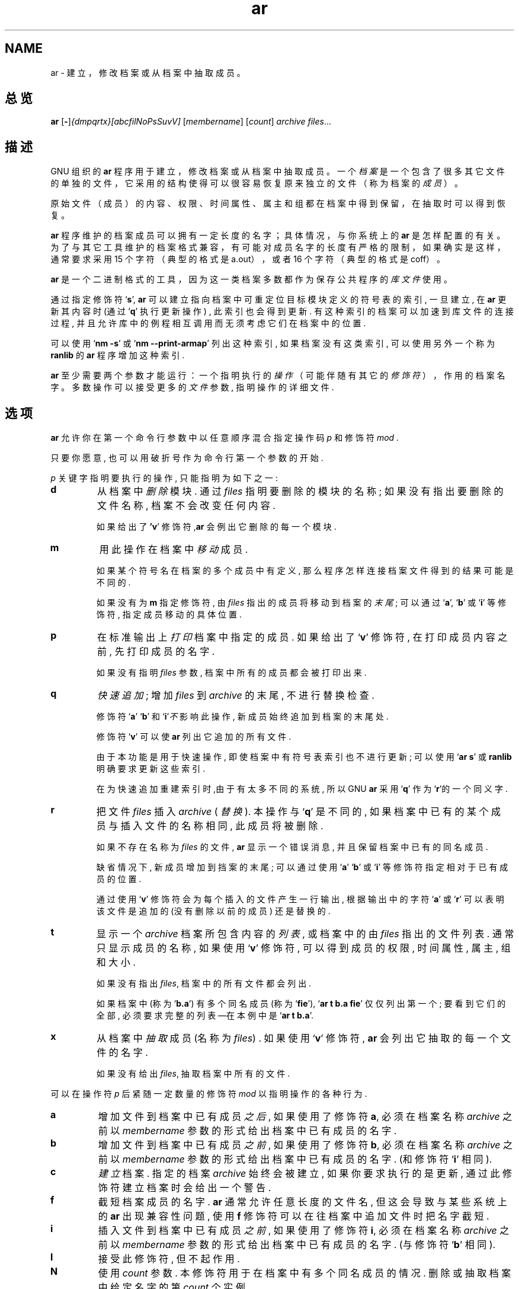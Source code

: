 .\" Copyright (c) 1991, 1992, 1993, 1995, 1998, 1999, 2000 Free Software Foundation
.\" See section COPYING for conditions for redistribution
.TH ar 1 "1999" "Free Software Foundation" "GNU 开发工具"
.de BP
.sp
.ti \-.2i
\(**
..

.SH NAME
ar \- 建立，修改档案或从档案中抽取成员。

.SH 总览
.hy 0
.na
.BR ar " [\|" "-" "\|]"\c
.I {dmpqrtx}[abcfilNoPsSuvV] \c
[\|\c
.I membername\c
\&\|] \c
[\|\c
.I count\c
\&\|] \c
.I archive\c
\& \c
.I files\c
\&.\|.\|.

.ad b
.hy 1
.SH 描述
GNU 组织的
.B ar
程序用于建立，修改档案或从档案中抽取成员。
一个
.I 档案
是一个包含了很多其它文件的单独的文件，
它采用的结构使得可以很容易恢复原来独立的文件
（称为档案的
.I 成员
）。

原始文件（成员）的内容、权限、时间属性、属主和组都
在档案中得到保留，在抽取时可以得到恢复。

.B ar
程序维护的档案成员可以拥有一定长度的名字；具体情况，
与你系统上的
.B ar
是怎样配置的有关。
为了与其它工具维护的档案格式兼容，
有可能对成员名字的长度有严格的限制，
如果确实是这样，通常要求采用 15 个字符
（典型的格式是 a.out），或者 16 个字符（典型的格式是 coff）。

.B ar
是一个二进制格式的工具，因为这一类档案多数都作为
保存公共程序的
.I 库文件
使用。

通过指定修饰符`\|\c
.B s\c
\|', \c
.B ar\c
\& 
可以 建立 指向 档案中 可重定位 目标 模块
定义的 符号表的 索引,
一旦建立, 在\c
.B ar\c
\& 更新 其内容时 (通过`\|\c
.B q\c
\|' 执行 更新 操作) ,
此索引 也会 得到 更新.
有这种 索引的 档案 可以 加速到 库文件的 连接过程,
并且 允许 库中的 例程 相互调用 而无须 考虑
它们 在档案中的 位置.

可以 使用`\|\c
.B nm \-s\c
\|' 或 `\|\c
.B nm \-\-print\-armap\c
\|' 列出 这种索引, 如果 档案 没有这类 索引,
可以 使用 另外 一个 称为\c
.B ranlib\c
\& 的\c
.B ar\c
\& 程序 增加 这种 索引.


.B ar
至少需要两个参数才能运行：
一个指明执行的
.I 操作
（可能伴随有其它的
.I 修饰符
），作用的档案名字。
多数 操作 可以 接受 更多的\c
.I 文件\c
\& 参数,  指明 操作的 详细 文件.

.SH 选项
\c
.B ar\c
\& 允许你 在第一个 命令行 参数中
以任意 顺序 混合 指定 操作码\c
.I p\c
\& 和修饰符\c
.I mod\c
\& .

只要你 愿意, 也可以 用破折号 作为 命令行 第一个 参数的 开始.

\c
.I p\c
\& 关键字 指明 要执行的 操作, 只能 指明为 如下 之一:

.TP
.B d
从档案中\c
.I 删除\c
\& 模块. 通过\c
.I files\c
\& 指明 要删除的 模块的 名称; 如果 没有 指出 要删除的
文件 名称, 档案不会 改变 任何 内容.

如果 给出了\c
.B 'v\c
\|' 修饰符,\c
.B ar\c
\& 会例出 它删除的 每一个 模块.

.TP
.B m
用此 操作 在档案中\c
.I 移动\c
\& 成员.

如果 某个 符号名 在档案的 多个 成员中 有定义,
那么 程序 怎样 连接 档案 文件
得到的 结果 可能是 不同的.

如果 没有为\c
.B m\c
\& 指定 修饰符, 由\c
.I files\c
\& 指出的 成员 将移动到 档案的\c
.I 末尾\c
\& ;
可以 通过 `\|\c
.B a\c
\|', `\|\c
.B b\c
\|' 或 `\|\c
.B i\c
\|' 等修饰符, 指定 成员 移动的 具体 位置.

.TP
.B p
在标准 输出上
\c
.I 打印\c
\& 档案中 指定的 成员.
如果 给出了`\|\c
.B v\c
\|' 修饰符, 在 打印 成员 内容 之前,
先打印 成员的 名字.

如果没有 指明\c
.I files\c
\& 参数, 档案中 所有的 成员 都会被 打印 出来.

.TP
.B q
\c
.I 快速 追加\c
\&; 增加 \c
.I files\c
\& 到 \c
.I archive\c
\& 的末尾, 不进行 替换 检查.

修饰符 `\|\c
.B a\c
\|' `\|\c
.B b\c
\|' 和 `\|\c
.B i\c
\|'\c
.I 不\c
\& 影响此 操作, 新成员 始终 追加到 档案的 末尾处.

修饰符 `\|\c
.B v\c
\|' 可以使 \c
.B ar\c
\& 列出 它追加的 所有文件.

由于 本功能 是用于 快速操作, 即使 档案中
有 符号表 索引 也不 进行 更新; 可以 使用 `\|\c
.B ar s\c
\|' 或
\c
.B ranlib\c
\& 明确 要求 更新 这些索引.

在为快速 追加 重建 索引时,由于 有 太多 不同的 系统,
所以 GNU
.B ar
采用 `\|\c
.B q\c
\|' 作为 `\|\c
.B r\c
\|'的一个 同义字.

.TP
.B r
把文件 \c
.I files\c
\& 插入 \c
.I archive\c
\& ( \c
.I 替换 \c
\&). 本操作与 `\|\c
.B q\c
\|' 是不同的, 如果 档案中 已有的 某个 成员与
插入 文件的 名称 相同, 此成员 将被删除. 

如果 不存在 名称为 \c
.I files\c
\& 的文件, \c
.B ar\c
\&
显示 一个 错误 消息, 
并且 保留 档案中 已有的 同名 成员.

缺省情况下, 新成员 增加到 挡案的 末尾;
可以 通过 使用 `\|\c
.B a\c
\|' `\|\c
.B b\c
\|' 或 `\|\c
.B i\c
\|' 等修饰符 指定 相对于 已有 成员的 位置.

通过 使用 `\|\c
.B v\c
\|' 修饰符 会为每个 插入的 文件 产生 一行 输出,
根据 输出中的 字符 `\|\c
.B a\c
\|' 或
`\|\c
.B r\c
\|' 可以 表明 该文件 是追加的 (没有 删除 以前的成员)
还是 替换的.

.TP
.B t
显示 一个 \c
.I archive\c
\& 
档案 所包含 内容的 \c
.I 列表 \c
\&, 或 档案中的 由 \c
.I files\c
\& 指出的 文件 列表.
通常 只显示 成员的 名称, 如果 使用 `\|\c
.B v\c
\|' 修饰符, 可以 得到 成员的 权限,
时间属性, 属主, 组和 大小.

如果 没有 指出 \c
.I files\c
\&, 档案中的 所有 文件 都会 列出.

如果 档案中
(称为 `\|\c
.B b.a\c
\|') 有多个 同名 成员 (称为 `\|\c
.B fie\c
\|'), `\|\c
.B ar t b.a fie\c
\|' 仅仅 列出 第一个; 要看到 它们的 全部,
必须 要求 完整的 列表
\(em\&在本例中是 `\|\c
.B ar t b.a\c
\|'.

.TP
.B x
从档案中
\c
.I 抽取 \c
\& 成员 (名称为 \c
.I files\c
\&) .  如果 使用 `\|\c
.B v\c
\|' 修饰符, \c
.B ar\c
\& 会列出 它抽取的 每一个 文件的 名字.

如果没有给出 \c
.I files\c
\&, 抽取 档案中 所有的 文件.

.PP

可以在 操作符 \c
.I p\c
\& 后紧随 一定数量的 修饰符 \c
.I mod \c
以指明 操作的 各种 行为.

.TP
.B a
增加 文件到 档案中 已有 成员 \c
.I 之后 \c
\& , 如果 使用了 修饰符 \c
.B a\c
\&, 必须在 档案 名称 \c
.I archive\c
\& 之前 以 \c
.I membername\c
\& 参数的 形式 给出 档案中 已有 成员的 名字.

.TP
.B b
增加 文件到 档案中 已有 成员 \c
.I 之前 \c
\& , 如果 使用了 修饰符 \c
.B b\c
\&, 必须在 档案 名称 \c
.I archive\c
\& 之前 以 \c
.I membername\c
\& 参数的 形式 给出 档案中 已有 成员的 名字.
(和修饰符 `\|\c
.B i\c
\|' 相同).

.TP
.B c
\c
.I 建立 \c
\& 档案.  指定的 档案 \c
.I archive\c
\& 始终 会被建立, 如果 你要求 执行的是 更新,
通过 此修饰符 建立 档案时 会给出 一个 警告.

.TP
.B f
截短 档案成员的 名字.
.B ar
通常 允许 任意 长度的 文件名, 但这会 导致 与某些 系统上的
.B ar
出现 兼容性 问题, 使用
.B f
修饰符 可以 在往档案中 追加 文件时 把名字 截短.

.TP
.B i
插入 文件到 档案中 已有 成员 \c
.I 之前 \c
\& , 如果 使用了 修饰符 \c
.B i\c
\&, 必须在 档案 名称 \c
.I archive\c
\& 之前 以 \c
.I membername\c
\& 参数的 形式 给出 档案中 已有 成员的 名字.
(与修饰符 `\|\c
.B b\c
\|' 相同).

.TP
.B l
接受此修饰符, 但不起作用.

.TP
.B N
使用
.I count
参数. 本修饰符 用于 在档案中 有多个
同名 成员的 情况.
删除 或抽取 档案中 给定 名字的第
.I count
个实例.

.TP
.B o
抽取 成员时 保留 他们 \c
.I 原始的 \c
\& 时间属性. 如果 没有 此修饰符, 文件以抽取
的时间 作为 它的时间 属性.

.TP
.B P
匹配 档案中的 名字时 使用 完整的 路径名.
.B ar
不能 建立 使用 完整 路径名的 档案
(这不符合 POSIX 标准), 但其它的 档案 工具 能够建立,
本选项 会使
.B ar
在抽取 由其它 工具 建立的 档案 文件时,
使用完整的 路径名 去匹配 档案中 成员的 名字.

.TP
.B s
即使 没有对 档案 进行 改变, 用本 修饰符 也可以
往档案中 写一个 目标 文件的 索引 或更新 已经 存在的 索引.
可以与 其它 操作 一起 使用 本修饰符, 也可以 单独使用.
对一个 档案 执行 `\|\c
.B ar s\c
\|' 与执行 `\|\c
.B ranlib\c
\|' 等价. 

.TP
.B S
不生成 档案的 符号表. 这可以 加速 建立 大的档案
文件的 过程,但这样 建立的 档案 不能被 连接器 使用,
为建立 符号表, 在最后 执行 `\|\c
.B ar\c
\|' 时应该 不用 `\|\c
.B S\c
\|' 修饰符, 或者 对档案 执行 一次 `\|\c
.B ranlib\c
\|' .

.TP
.B u
通常\c
.B ar r\c
\&.\|.\|. 把所有 列出的 文件 插入到 档案中,
如果 希望 \c
.I 仅仅 \c 
插入比 档案中 已有 成员 更新的 文件时,
就应该 使用 此修饰符.  `\|\c
.B u\c
\|' 修饰符 仅允许 与 `\|\c
.B r\c
\|' (替换) 操作 一起 使用.  某些 情况下,
由于 用 `\|\c
.B q\c
\|' 操作 比较 文件的 时间属性 会失去
速度上的 优势, 所以 不允许 执行
`\|\c
.B qu\c
\|' 组合操作.

.TP
.B v
使用本修饰符可以进行
.I 冗余的
操作。附加了此修饰符时，很多操作会显示
更多的消息，如处理的文件名等。

.TP
.B V
显示
.BR ar
的版本号。

.PP

.SH "参考"
.B
info\c
\& 中的
.RB "`\|" binutils "\|'"
条目;
.I
The GNU Binary Utilities\c
, Roland H. Pesch (1991年10月).
.BR nm ( 1 )\c
\&,
.BR ranlib ( 1 )\c
\&.

.SH 版权
Copyright (c) 1991, 1992, 1993, 1995, 1998, 1999, 2000 Free Software Foundation, Inc.
.PP
This document is distributed under the terms of the GNU Free
Documentation License, version 1.1.  That license is described in the
sources for this manual page, but it is not displayed here in order to
make this manual more consise.  Copies of this license can also be
obtained from: http://www.gnu.org/copyleft/.

\"  .SH GNU Free Documentation License
\"    Version 1.1, March 2000

\"    Copyright (C) 2000  Free Software Foundation, Inc.
\"    59 Temple Place, Suite 330, Boston, MA  02111-1307  USA
     
\"    Everyone is permitted to copy and distribute verbatim
\"    copies of this license document, but changing it is
\"    not allowed.
\"  .PP
\"  0. PREAMBLE
\"  .PP
\"  The purpose of this License is to make a manual, textbook, or other
\"  written document "free" in the sense of freedom: to assure everyone
\"  the effective freedom to copy and redistribute it, with or without
\"  modifying it, either commercially or noncommercially.  Secondarily,
\"  this License preserves for the author and publisher a way to get
\"  credit for their work, while not being considered responsible for
\"  modifications made by others.
\"  .PP
\"  This License is a kind of "copyleft", which means that derivative
\"  works of the document must themselves be free in the same sense.  It
\"  complements the GNU General Public License, which is a copyleft
\"  license designed for free software.
\"  .PP
\"  We have designed this License in order to use it for manuals for free
\"  software, because free software needs free documentation: a free
\"  program should come with manuals providing the same freedoms that the
\"  software does.  But this License is not limited to software manuals;
\"  it can be used for any textual work, regardless of subject matter or
\"  whether it is published as a printed book.  We recommend this License
\"  principally for works whose purpose is instruction or reference.
\"  .PP
\"  1. APPLICABILITY AND DEFINITIONS
\"  .PP
\"  This License applies to any manual or other work that contains a
\"  notice placed by the copyright holder saying it can be distributed
\"  under the terms of this License.  The "Document", below, refers to any
\"  such manual or work.  Any member of the public is a licensee, and is
\"  addressed as "you".
\"  .PP
\"  A "Modified Version" of the Document means any work containing the
\"  Document or a portion of it, either copied verbatim, or with
\"  modifications and/or translated into another language.
\"  .PP
\"  A "Secondary Section" is a named appendix or a front-matter section of
\"  the Document that deals exclusively with the relationship of the
\"  publishers or authors of the Document to the Document's overall subject
\"  (or to related matters) and contains nothing that could fall directly
\"  within that overall subject.  (For example, if the Document is in part a
\"  textbook of mathematics, a Secondary Section may not explain any
\"  mathematics.)  The relationship could be a matter of historical
\"  connection with the subject or with related matters, or of legal,
\"  commercial, philosophical, ethical or political position regarding
\"  them.
\"  .PP
\"  The "Invariant Sections" are certain Secondary Sections whose titles
\"  are designated, as being those of Invariant Sections, in the notice
\"  that says that the Document is released under this License.
\"  .PP
\"  The "Cover Texts" are certain short passages of text that are listed,
\"  as Front-Cover Texts or Back-Cover Texts, in the notice that says that
\"  the Document is released under this License.
\"  .PP
\"  A "Transparent" copy of the Document means a machine-readable copy,
\"  represented in a format whose specification is available to the
\"  general public, whose contents can be viewed and edited directly and
\"  straightforwardly with generic text editors or (for images composed of
\"  pixels) generic paint programs or (for drawings) some widely available
\"  drawing editor, and that is suitable for input to text formatters or
\"  for automatic translation to a variety of formats suitable for input
\"  to text formatters.  A copy made in an otherwise Transparent file
\"  format whose markup has been designed to thwart or discourage
\"  subsequent modification by readers is not Transparent.  A copy that is
\"  not "Transparent" is called "Opaque".
\"  .PP
\"  Examples of suitable formats for Transparent copies include plain
\"  ASCII without markup, Texinfo input format, LaTeX input format, SGML
\"  or XML using a publicly available DTD, and standard-conforming simple
\"  HTML designed for human modification.  Opaque formats include
\"  PostScript, PDF, proprietary formats that can be read and edited only
\"  by proprietary word processors, SGML or XML for which the DTD and/or
\"  processing tools are not generally available, and the
\"  machine-generated HTML produced by some word processors for output
\"  purposes only.
\"  .PP
\"  The "Title Page" means, for a printed book, the title page itself,
\"  plus such following pages as are needed to hold, legibly, the material
\"  this License requires to appear in the title page.  For works in
\"  formats which do not have any title page as such, "Title Page" means
\"  the text near the most prominent appearance of the work's title,
\"  preceding the beginning of the body of the text.
\"  .PP
\"  2. VERBATIM COPYING
\"  .PP
\"  You may copy and distribute the Document in any medium, either
\"  commercially or noncommercially, provided that this License, the
\"  copyright notices, and the license notice saying this License applies
\"  to the Document are reproduced in all copies, and that you add no other
\"  conditions whatsoever to those of this License.  You may not use
\"  technical measures to obstruct or control the reading or further
\"  copying of the copies you make or distribute.  However, you may accept
\"  compensation in exchange for copies.  If you distribute a large enough
\"  number of copies you must also follow the conditions in section 3.
\"  .PP
\"  You may also lend copies, under the same conditions stated above, and
\"  you may publicly display copies.
\"  .PP
\"  3. COPYING IN QUANTITY
\"  .PP
\"  If you publish printed copies of the Document numbering more than 100,
\"  and the Document's license notice requires Cover Texts, you must enclose
\"  the copies in covers that carry, clearly and legibly, all these Cover
\"  Texts: Front-Cover Texts on the front cover, and Back-Cover Texts on
\"  the back cover.  Both covers must also clearly and legibly identify
\"  you as the publisher of these copies.  The front cover must present
\"  the full title with all words of the title equally prominent and
\"  visible.  You may add other material on the covers in addition.
\"  Copying with changes limited to the covers, as long as they preserve
\"  the title of the Document and satisfy these conditions, can be treated
\"  as verbatim copying in other respects.
\"  .PP
\"  If the required texts for either cover are too voluminous to fit
\"  legibly, you should put the first ones listed (as many as fit
\"  reasonably) on the actual cover, and continue the rest onto adjacent
\"  pages.
\"  .PP
\"  If you publish or distribute Opaque copies of the Document numbering
\"  more than 100, you must either include a machine-readable Transparent
\"  copy along with each Opaque copy, or state in or with each Opaque copy
\"  a publicly-accessible computer-network location containing a complete
\"  Transparent copy of the Document, free of added material, which the
\"  general network-using public has access to download anonymously at no
\"  charge using public-standard network protocols.  If you use the latter
\"  option, you must take reasonably prudent steps, when you begin
\"  distribution of Opaque copies in quantity, to ensure that this
\"  Transparent copy will remain thus accessible at the stated location
\"  until at least one year after the last time you distribute an Opaque
\"  copy (directly or through your agents or retailers) of that edition to
\"  the public.
\"  .PP
\"  It is requested, but not required, that you contact the authors of the
\"  Document well before redistributing any large number of copies, to give
\"  them a chance to provide you with an updated version of the Document.
\"  .PP
\"  4. MODIFICATIONS
\"  .PP
\"  You may copy and distribute a Modified Version of the Document under
\"  the conditions of sections 2 and 3 above, provided that you release
\"  the Modified Version under precisely this License, with the Modified
\"  Version filling the role of the Document, thus licensing distribution
\"  and modification of the Modified Version to whoever possesses a copy
\"  of it.  In addition, you must do these things in the Modified Version:
\"  .PP
\"  A. Use in the Title Page (and on the covers, if any) a title distinct
\"  from that of the Document, and from those of previous versions
\"  (which should, if there were any, be listed in the History section
\"  of the Document).  You may use the same title as a previous version
\"  if the original publisher of that version gives permission.
\"  .PP
\"  B. List on the Title Page, as authors, one or more persons or entities
\"  responsible for authorship of the modifications in the Modified
\"  Version, together with at least five of the principal authors of the
\"  Document (all of its principal authors, if it has less than five).
\"  .PP
\"  C. State on the Title page the name of the publisher of the
\"  Modified Version, as the publisher.
\"  .PP
\"  D. Preserve all the copyright notices of the Document.
\"  .PP
\"  E. Add an appropriate copyright notice for your modifications
\"  adjacent to the other copyright notices.
\"  .PP
\"  F. Include, immediately after the copyright notices, a license notice
\"  giving the public permission to use the Modified Version under the
\"  terms of this License, in the form shown in the Addendum below.
\"  Preserve in that license notice the full lists of Invariant Sections
\"  and required Cover Texts given in the Document's license notice.
\"  .PP
\"  H. Include an unaltered copy of this License.
\"  .PP
\"  I. Preserve the section entitled "History", and its title, and add to
\"  it an item stating at least the title, year, new authors, and
\"  publisher of the Modified Version as given on the Title Page.  If
\"  there is no section entitled "History" in the Document, create one
\"  stating the title, year, authors, and publisher of the Document as
\"  given on its Title Page, then add an item describing the Modified
\"  Version as stated in the previous sentence.
\"  .PP
\"  J. Preserve the network location, if any, given in the Document for
\"  public access to a Transparent copy of the Document, and likewise
\"  the network locations given in the Document for previous versions
\"  it was based on.  These may be placed in the "History" section.
\"  You may omit a network location for a work that was published at
\"  least four years before the Document itself, or if the original
\"  publisher of the version it refers to gives permission.
\"  .PP
\"  K. In any section entitled "Acknowledgements" or "Dedications",
\"  preserve the section's title, and preserve in the section all the
\"  substance and tone of each of the contributor acknowledgements
\"  and/or dedications given therein.
\"  .PP
\"  L. Preserve all the Invariant Sections of the Document,
\"  unaltered in their text and in their titles.  Section numbers
\"  or the equivalent are not considered part of the section titles.
\"  .PP
\"  M. Delete any section entitled "Endorsements".  Such a section
\"  may not be included in the Modified Version.
\"  .PP
\"  N. Do not retitle any existing section as "Endorsements"
\"  or to conflict in title with any Invariant Section.
\"  .PP
\"  If the Modified Version includes new front-matter sections or
\"  appendices that qualify as Secondary Sections and contain no material
\"  copied from the Document, you may at your option designate some or all
\"  of these sections as invariant.  To do this, add their titles to the
\"  list of Invariant Sections in the Modified Version's license notice.
\"  These titles must be distinct from any other section titles.
\"  .PP
\"  You may add a section entitled "Endorsements", provided it contains
\"  nothing but endorsements of your Modified Version by various
\"  parties--for example, statements of peer review or that the text has
\"  been approved by an organization as the authoritative definition of a
\"  standard.
\"  .PP
\"  You may add a passage of up to five words as a Front-Cover Text, and a
\"  passage of up to 25 words as a Back-Cover Text, to the end of the list
\"  of Cover Texts in the Modified Version.  Only one passage of
\"  Front-Cover Text and one of Back-Cover Text may be added by (or
\"  through arrangements made by) any one entity.  If the Document already
\"  includes a cover text for the same cover, previously added by you or
\"  by arrangement made by the same entity you are acting on behalf of,
\"  you may not add another; but you may replace the old one, on explicit
\"  permission from the previous publisher that added the old one.
\"  .PP
\"  The author(s) and publisher(s) of the Document do not by this License
\"  give permission to use their names for publicity for or to assert or
\"  imply endorsement of any Modified Version.
\"  .PP

\"  5. COMBINING DOCUMENTS
\"  .PP
\"  You may combine the Document with other documents released under this
\"  License, under the terms defined in section 4 above for modified
\"  versions, provided that you include in the combination all of the
\"  Invariant Sections of all of the original documents, unmodified, and
\"  list them all as Invariant Sections of your combined work in its
\"  license notice.
\"  .PP
\"  The combined work need only contain one copy of this License, and
\"  multiple identical Invariant Sections may be replaced with a single
\"  copy.  If there are multiple Invariant Sections with the same name but
\"  different contents, make the title of each such section unique by
\"  adding at the end of it, in parentheses, the name of the original
\"  author or publisher of that section if known, or else a unique number.
\"  Make the same adjustment to the section titles in the list of
\"  Invariant Sections in the license notice of the combined work.
\"  .PP
\"  In the combination, you must combine any sections entitled "History"
\"  in the various original documents, forming one section entitled
\"  "History"; likewise combine any sections entitled "Acknowledgements",
\"  and any sections entitled "Dedications".  You must delete all sections
\"  entitled "Endorsements."
\"  .PP

\"  6. COLLECTIONS OF DOCUMENTS
\"  .PP
\"  You may make a collection consisting of the Document and other documents
\"  released under this License, and replace the individual copies of this
\"  License in the various documents with a single copy that is included in
\"  the collection, provided that you follow the rules of this License for
\"  verbatim copying of each of the documents in all other respects.
\"  .PP
\"  You may extract a single document from such a collection, and distribute
\"  it individually under this License, provided you insert a copy of this
\"  License into the extracted document, and follow this License in all
\"  other respects regarding verbatim copying of that document.
\"  .PP

\"  7. AGGREGATION WITH INDEPENDENT WORKS
\"  .PP
\"  A compilation of the Document or its derivatives with other separate
\"  and independent documents or works, in or on a volume of a storage or
\"  distribution medium, does not as a whole count as a Modified Version
\"  of the Document, provided no compilation copyright is claimed for the
\"  compilation.  Such a compilation is called an "aggregate", and this
\"  License does not apply to the other self-contained works thus compiled
\"  with the Document, on account of their being thus compiled, if they
\"  are not themselves derivative works of the Document.
\"  .PP
\"  If the Cover Text requirement of section 3 is applicable to these
\"  copies of the Document, then if the Document is less than one quarter
\"  of the entire aggregate, the Document's Cover Texts may be placed on
\"  covers that surround only the Document within the aggregate.
\"  Otherwise they must appear on covers around the whole aggregate.
\"  .PP

\"  8. TRANSLATION
\"  .PP
\"  Translation is considered a kind of modification, so you may
\"  distribute translations of the Document under the terms of section 4.
\"  Replacing Invariant Sections with translations requires special
\"  permission from their copyright holders, but you may include
\"  translations of some or all Invariant Sections in addition to the
\"  original versions of these Invariant Sections.  You may include a
\"  translation of this License provided that you also include the
\"  original English version of this License.  In case of a disagreement
\"  between the translation and the original English version of this
\"  License, the original English version will prevail.
\"  .PP

\"  9. TERMINATION
\"  .PP
\"  You may not copy, modify, sublicense, or distribute the Document except
\"  as expressly provided for under this License.  Any other attempt to
\"  copy, modify, sublicense or distribute the Document is void, and will
\"  automatically terminate your rights under this License.  However,
\"  parties who have received copies, or rights, from you under this
\"  License will not have their licenses terminated so long as such
\"  parties remain in full compliance.
\"  .PP

\"  10. FUTURE REVISIONS OF THIS LICENSE
\"  .PP
\"  The Free Software Foundation may publish new, revised versions
\"  of the GNU Free Documentation License from time to time.  Such new
\"  versions will be similar in spirit to the present version, but may
\"  differ in detail to address new problems or concerns.  See
\"  http://www.gnu.org/copyleft/.
\"  .PP
\"  Each version of the License is given a distinguishing version number.
\"  If the Document specifies that a particular numbered version of this
\"  License "or any later version" applies to it, you have the option of
\"  following the terms and conditions either of that specified version or
\"  of any later version that has been published (not as a draft) by the
\"  Free Software Foundation.  If the Document does not specify a version
\"  number of this License, you may choose any version ever published (not
\"  as a draft) by the Free Software Foundation.
\"  .PP

\"  ADDENDUM: How to use this License for your documents
\"  .PP
\"  To use this License in a document you have written, include a copy of
\"  the License in the document and put the following copyright and
\"  license notices just after the title page:
\"  .PP
\"      Copyright (c)  YEAR  YOUR NAME.
\"      Permission is granted to copy, distribute and/or
\"      modify this document under the terms of the GNU
\"      Free Documentation License, Version 1.1 or any later
\"      version published by the Free Software Foundation;
\"      with the Invariant Sections being LIST THEIR TITLES,
\"      with the Front-Cover Texts being LIST, and with the
\"      Back-Cover Texts being LIST.  A copy of the license
\"      is included in the section entitled "GNU Free
\"      Documentation License".
\"  .PP
\"  If you have no Invariant Sections, write "with no Invariant Sections"
\"  instead of saying which ones are invariant.  If you have no
\"  Front-Cover Texts, write "no Front-Cover Texts" instead of
\"  "Front-Cover Texts being LIST"; likewise for Back-Cover Texts.
\"  .PP
\"  If your document contains nontrivial examples of program code, we
\"  recommend releasing these examples in parallel under your choice of
\"  free software license, such as the GNU General Public License,
\"  to permit their use in free software.

.SH 中文版维护人
.B Yin Huaming <yhmact@pzh-public.sc.cninfo.net>
.SH 中文版最新更新 
.BR 2002/06/23
.SH "中国 Linux 论坛 man 手册页翻译计划"
.BI http://cmpp.linuxforum.net
